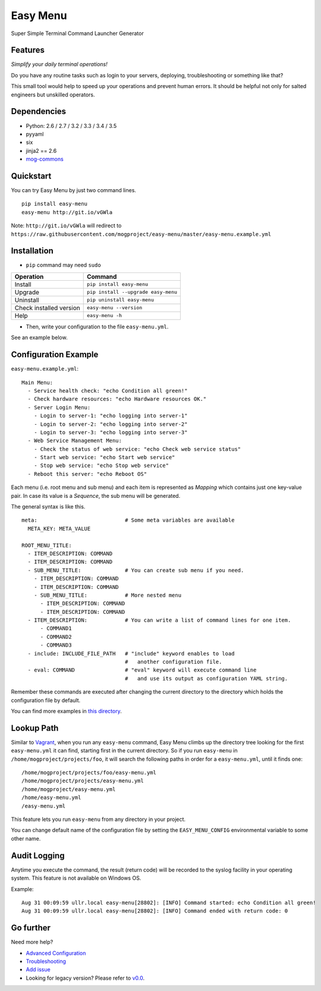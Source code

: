 =========
Easy Menu
=========

Super Simple Terminal Command Launcher Generator

.. image:: https://badge.fury.io/py/easy-menu.svg
   :target: http://badge.fury.io/py/easy-menu
   :alt: PyPI version

.. image:: https://travis-ci.org/mogproject/easy-menu.svg?branch=master
   :target: https://travis-ci.org/mogproject/easy-menu
   :alt: Build Status

.. image:: https://ci.appveyor.com/api/projects/status/tcw4sabh96fl7u2y/branch/master?svg=true
   :target: https://ci.appveyor.com/project/mogproject/easy-menu/branch/master
   :alt: Build Status

.. image:: https://coveralls.io/repos/mogproject/easy-menu/badge.svg?branch=master&service=github
   :target: https://coveralls.io/github/mogproject/easy-menu?branch=master
   :alt: Coverage Status

.. image:: https://img.shields.io/badge/license-Apache%202.0-blue.svg
   :target: http://choosealicense.com/licenses/apache-2.0/
   :alt: License

.. image:: https://badge.waffle.io/mogproject/easy-menu.svg?label=ready&title=Ready
   :target: https://waffle.io/mogproject/easy-menu
   :alt: 'Stories in Ready'

--------
Features
--------

*Simplify your daily terminal operations!*

Do you have any routine tasks such as login to your servers, deploying, troubleshooting or something like that?

This small tool would help to speed up your operations and prevent human errors.
It should be helpful not only for salted engineers but unskilled operators.

.. image:: https://raw.githubusercontent.com/wiki/mogproject/easy-menu/img/demo.gif

------------
Dependencies
------------

* Python: 2.6 / 2.7 / 3.2 / 3.3 / 3.4 / 3.5
* pyyaml
* six
* jinja2 == 2.6
* `mog-commons <https://github.com/mogproject/mog-commons-python>`_

----------
Quickstart
----------

You can try Easy Menu by just two command lines.

::

    pip install easy-menu
    easy-menu http://git.io/vGWla

Note: ``http://git.io/vGWla`` will redirect to ``https://raw.githubusercontent.com/mogproject/easy-menu/master/easy-menu.example.yml``

------------
Installation
------------

* ``pip`` command may need ``sudo``

+-------------------------+---------------------------------------+
| Operation               | Command                               |
+=========================+=======================================+
| Install                 |``pip install easy-menu``              |
+-------------------------+---------------------------------------+
| Upgrade                 |``pip install --upgrade easy-menu``    |
+-------------------------+---------------------------------------+
| Uninstall               |``pip uninstall easy-menu``            |
+-------------------------+---------------------------------------+
| Check installed version |``easy-menu --version``                |
+-------------------------+---------------------------------------+
| Help                    |``easy-menu -h``                       |
+-------------------------+---------------------------------------+

* Then, write your configuration to the file ``easy-menu.yml``.

See an example below.

---------------------
Configuration Example
---------------------

``easy-menu.example.yml``::

    Main Menu:
      - Service health check: "echo Condition all green!"
      - Check hardware resources: "echo Hardware resources OK."
      - Server Login Menu:
        - Login to server-1: "echo logging into server-1"
        - Login to server-2: "echo logging into server-2"
        - Login to server-3: "echo logging into server-3"
      - Web Service Management Menu:
        - Check the status of web service: "echo Check web service status"
        - Start web service: "echo Start web service"
        - Stop web service: "echo Stop web service"
      - Reboot this server: "echo Reboot OS"

Each menu (i.e. root menu and sub menu) and each item is represented as *Mapping* which contains just one key-value pair.
In case its value is a *Sequence*, the sub menu will be generated.

The general syntax is like this.

::

    meta:                            # Some meta variables are available
      META_KEY: META_VALUE

    ROOT_MENU_TITLE:
      - ITEM_DESCRIPTION: COMMAND
      - ITEM_DESCRIPTION: COMMAND
      - SUB_MENU_TITLE:              # You can create sub menu if you need.
        - ITEM_DESCRIPTION: COMMAND
        - ITEM_DESCRIPTION: COMMAND
        - SUB_MENU_TITLE:            # More nested menu
          - ITEM_DESCRIPTION: COMMAND
          - ITEM_DESCRIPTION: COMMAND
      - ITEM_DESCRIPTION:            # You can write a list of command lines for one item.
          - COMMAND1
          - COMMAND2
          - COMMAND3
      - include: INCLUDE_FILE_PATH   # "include" keyword enables to load
                                     #   another configuration file.
      - eval: COMMAND                # "eval" keyword will execute command line
                                     #   and use its output as configuration YAML string.

Remember these commands are executed after changing the current directory to the directory which holds the configuration file by default.

You can find more examples in `this directory <https://github.com/mogproject/easy-menu/tree/master/tests/resources>`_.

-----------
Lookup Path
-----------

Similar to `Vagrant <https://docs.vagrantup.com/v2/vagrantfile/>`_, when you run any ``easy-menu`` command, Easy Menu climbs up the directory tree looking for the first ``easy-menu.yml`` it can find, starting first in the current directory.
So if you run ``easy-menu`` in ``/home/mogproject/projects/foo``, it will search the following paths in order for a ``easy-menu.yml``, until it finds one:

::

    /home/mogproject/projects/foo/easy-menu.yml
    /home/mogproject/projects/easy-menu.yml
    /home/mogproject/easy-menu.yml
    /home/easy-menu.yml
    /easy-menu.yml

This feature lets you run ``easy-menu`` from any directory in your project.

You can change default name of the configuration file by setting the ``EASY_MENU_CONFIG`` environmental variable to some other name.

-------------
Audit Logging
-------------

Anytime you execute the command, the result (return code) will be recorded to the syslog facility in your operating system.
This feature is not available on Windows OS.

Example::

    Aug 31 00:09:59 ullr.local easy-menu[28802]: [INFO] Command started: echo Condition all green!
    Aug 31 00:09:59 ullr.local easy-menu[28802]: [INFO] Command ended with return code: 0

----------
Go further
----------

Need more help?

* `Advanced Configuration <https://github.com/mogproject/easy-menu/wiki/AdvancedConfiguration>`_
* `Troubleshooting <https://github.com/mogproject/easy-menu/wiki/Troubleshooting>`_
* `Add issue <https://waffle.io/mogproject/easy-menu>`_
* Looking for legacy version? Please refer to `v0.0 <https://github.com/mogproject/easy-menu/tree/v0.0>`_.

